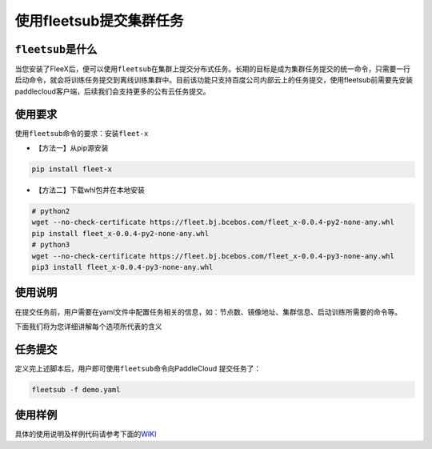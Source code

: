 使用fleetsub提交集群任务
------------------------

``fleetsub``\ 是什么
~~~~~~~~~~~~~~~~~~~~

当您安装了FleeX后，便可以使用\ ``fleetsub``\ 在集群上提交分布式任务。长期的目标是成为集群任务提交的统一命令，只需要一行启动命令，就会将训练任务提交到离线训练集群中。目前该功能只支持百度公司内部云上的任务提交，使用fleetsub前需要先安装paddlecloud客户端，后续我们会支持更多的公有云任务提交。

使用要求
~~~~~~~~

使用\ ``fleetsub``\ 命令的要求：安装\ ``fleet-x``

-  【方法一】从pip源安装

.. code:: sh

       pip install fleet-x

-  【方法二】下载whl包并在本地安装

.. code:: sh

       # python2
       wget --no-check-certificate https://fleet.bj.bcebos.com/fleet_x-0.0.4-py2-none-any.whl
       pip install fleet_x-0.0.4-py2-none-any.whl
       # python3
       wget --no-check-certificate https://fleet.bj.bcebos.com/fleet_x-0.0.4-py3-none-any.whl
       pip3 install fleet_x-0.0.4-py3-none-any.whl

使用说明
~~~~~~~~

在提交任务前，用户需要在yaml文件中配置任务相关的信息，如：节点数、镜像地址、集群信息、启动训练所需要的命令等。

下面我们将为您详细讲解每个选项所代表的含义

任务提交
~~~~~~~~

定义完上述脚本后，用户即可使用\ ``fleetsub``\ 命令向PaddleCloud
提交任务了：

.. code:: sh

       fleetsub -f demo.yaml

使用样例
~~~~~~~~

具体的使用说明及样例代码请参考下面的\ `WIKI <http://wiki.baidu.com/pages/viewpage.action?pageId=1236728968>`__
